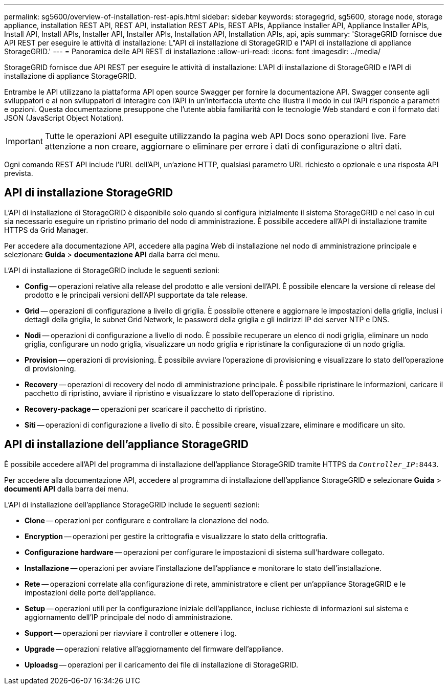 ---
permalink: sg5600/overview-of-installation-rest-apis.html 
sidebar: sidebar 
keywords: storagegrid, sg5600, storage node, storage appliance, installation REST API, REST API, installation REST APIs, REST APIs, Appliance Installer API, Appliance Installer APIs, Install API, Install APIs, Installer API, Installer APIs, Installation API, Installation APIs, api, apis 
summary: 'StorageGRID fornisce due API REST per eseguire le attività di installazione: L"API di installazione di StorageGRID e l"API di installazione di appliance StorageGRID.' 
---
= Panoramica delle API REST di installazione
:allow-uri-read: 
:icons: font
:imagesdir: ../media/


[role="lead"]
StorageGRID fornisce due API REST per eseguire le attività di installazione: L'API di installazione di StorageGRID e l'API di installazione di appliance StorageGRID.

Entrambe le API utilizzano la piattaforma API open source Swagger per fornire la documentazione API. Swagger consente agli sviluppatori e ai non sviluppatori di interagire con l'API in un'interfaccia utente che illustra il modo in cui l'API risponde a parametri e opzioni. Questa documentazione presuppone che l'utente abbia familiarità con le tecnologie Web standard e con il formato dati JSON (JavaScript Object Notation).


IMPORTANT: Tutte le operazioni API eseguite utilizzando la pagina web API Docs sono operazioni live. Fare attenzione a non creare, aggiornare o eliminare per errore i dati di configurazione o altri dati.

Ogni comando REST API include l'URL dell'API, un'azione HTTP, qualsiasi parametro URL richiesto o opzionale e una risposta API prevista.



== API di installazione StorageGRID

L'API di installazione di StorageGRID è disponibile solo quando si configura inizialmente il sistema StorageGRID e nel caso in cui sia necessario eseguire un ripristino primario del nodo di amministrazione. È possibile accedere all'API di installazione tramite HTTPS da Grid Manager.

Per accedere alla documentazione API, accedere alla pagina Web di installazione nel nodo di amministrazione principale e selezionare *Guida* > *documentazione API* dalla barra dei menu.

L'API di installazione di StorageGRID include le seguenti sezioni:

* *Config* -- operazioni relative alla release del prodotto e alle versioni dell'API. È possibile elencare la versione di release del prodotto e le principali versioni dell'API supportate da tale release.
* *Grid* -- operazioni di configurazione a livello di griglia. È possibile ottenere e aggiornare le impostazioni della griglia, inclusi i dettagli della griglia, le subnet Grid Network, le password della griglia e gli indirizzi IP dei server NTP e DNS.
* *Nodi* -- operazioni di configurazione a livello di nodo. È possibile recuperare un elenco di nodi griglia, eliminare un nodo griglia, configurare un nodo griglia, visualizzare un nodo griglia e ripristinare la configurazione di un nodo griglia.
* *Provision* -- operazioni di provisioning. È possibile avviare l'operazione di provisioning e visualizzare lo stato dell'operazione di provisioning.
* *Recovery* -- operazioni di recovery del nodo di amministrazione principale. È possibile ripristinare le informazioni, caricare il pacchetto di ripristino, avviare il ripristino e visualizzare lo stato dell'operazione di ripristino.
* *Recovery-package* -- operazioni per scaricare il pacchetto di ripristino.
* *Siti* -- operazioni di configurazione a livello di sito. È possibile creare, visualizzare, eliminare e modificare un sito.




== API di installazione dell'appliance StorageGRID

È possibile accedere all'API del programma di installazione dell'appliance StorageGRID tramite HTTPS da  `_Controller_IP_:8443`.

Per accedere alla documentazione API, accedere al programma di installazione dell'appliance StorageGRID e selezionare *Guida* > *documenti API* dalla barra dei menu.

L'API di installazione dell'appliance StorageGRID include le seguenti sezioni:

* *Clone* -- operazioni per configurare e controllare la clonazione del nodo.
* *Encryption* -- operazioni per gestire la crittografia e visualizzare lo stato della crittografia.
* *Configurazione hardware* -- operazioni per configurare le impostazioni di sistema sull'hardware collegato.
* *Installazione* -- operazioni per avviare l'installazione dell'appliance e monitorare lo stato dell'installazione.
* *Rete* -- operazioni correlate alla configurazione di rete, amministratore e client per un'appliance StorageGRID e le impostazioni delle porte dell'appliance.
* *Setup* -- operazioni utili per la configurazione iniziale dell'appliance, incluse richieste di informazioni sul sistema e aggiornamento dell'IP principale del nodo di amministrazione.
* *Support* -- operazioni per riavviare il controller e ottenere i log.
* *Upgrade* -- operazioni relative all'aggiornamento del firmware dell'appliance.
* *Uploadsg* -- operazioni per il caricamento dei file di installazione di StorageGRID.

